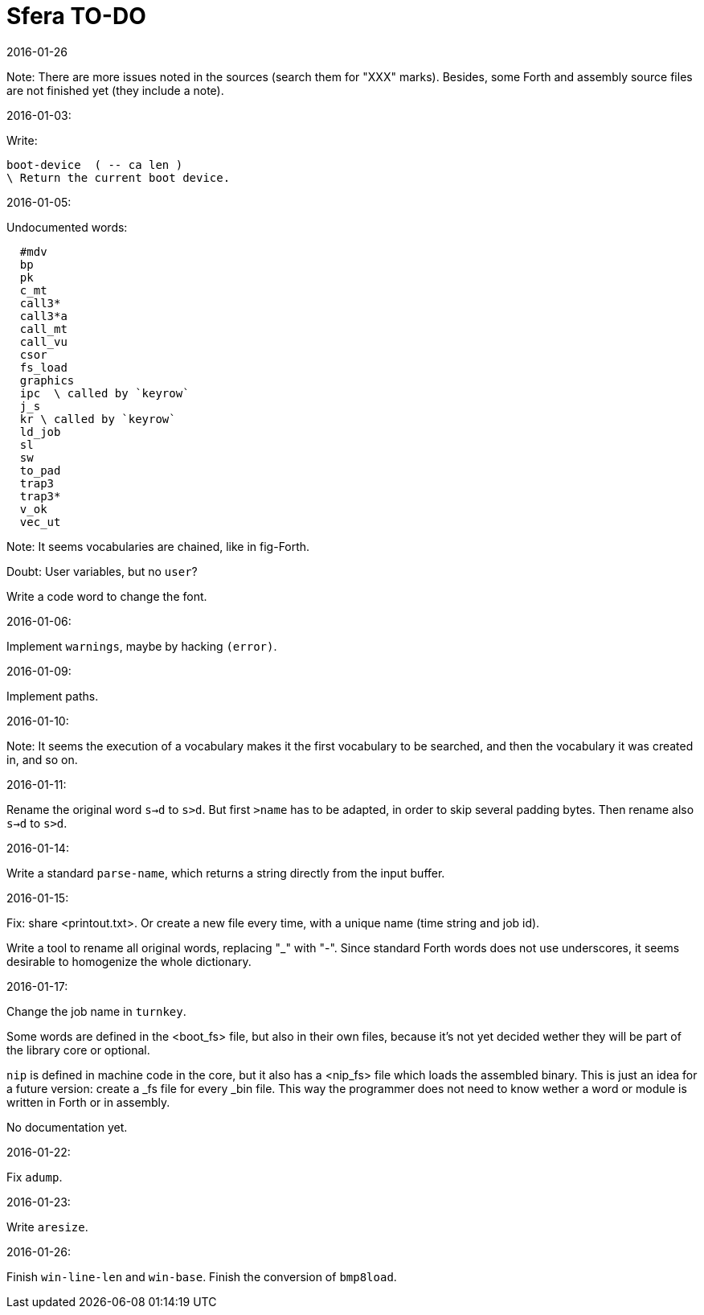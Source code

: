 = Sfera TO-DO
:revdate: 2016-01-26

// This file is part of Sfera, a library for SuperForth
// http://programandala.net/en.program.sfera.html

// You may do whatever you want with this work, so long as you
// retain the copyright/authorship/acknowledgment/credit
// notice(s) and this license in all redistributed copies and
// derived works.  There is no warranty.

// This file is written in AsciiDoc/Asciidoctor format
// (http://asciidoctor.org)

Note: There are more issues noted in the sources (search them for
"XXX" marks).  Besides, some Forth and assembly source files are not
finished yet (they include a note).

2016-01-03:

Write:

  boot-device  ( -- ca len )
  \ Return the current boot device.

2016-01-05:

Undocumented words:

----
  #mdv
  bp
  pk
  c_mt
  call3*
  call3*a
  call_mt
  call_vu
  csor
  fs_load
  graphics
  ipc  \ called by `keyrow`
  j_s
  kr \ called by `keyrow`
  ld_job 
  sl
  sw
  to_pad
  trap3
  trap3*
  v_ok
  vec_ut
----
  
Note: It seems vocabularies are chained, like in fig-Forth.

Doubt: User variables, but no `user`?

Write a code word to change the font.

2016-01-06:

Implement `warnings`, maybe by hacking `(error)`.

2016-01-09:

Implement paths.

2016-01-10:

Note: It seems the execution of a vocabulary makes it the first
vocabulary to be searched, and then the vocabulary it was created in,
and so on.

2016-01-11:

Rename the original word `s->d` to `s>d`.  But first `>name` has to be
adapted, in order to skip several padding bytes.  Then rename also
`s->d` to `s>d`.

2016-01-14:

Write a standard `parse-name`, which returns a string directly from
the input buffer.

2016-01-15:

Fix: share <printout.txt>. Or create a new file every time, with a
unique name (time string and job id).

Write a tool to rename all original words, replacing "_" with "-".
Since standard Forth words does not use underscores, it seems
desirable to homogenize the whole dictionary. 

2016-01-17:

Change the job name in `turnkey`.

Some words are defined in the <boot_fs> file, but also in their own
files, because it's not yet decided wether they will be part of the
library core or optional.

`nip` is defined in machine code in the core, but it also has a
<nip_fs> file which loads the assembled binary. This is just an idea
for a future version: create a _fs file for every _bin file. This way
the programmer does not need to know wether a word or module is
written in Forth or in assembly.

No documentation yet.

2016-01-22:

Fix `adump`.

2016-01-23:

Write `aresize`.

2016-01-26:

Finish `win-line-len` and `win-base`.
Finish the conversion of `bmp8load`.

